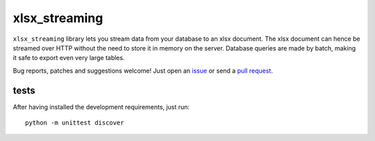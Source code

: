 xlsx_streaming
================

.. image:: https://badge.fury.io/py/xlsx_streaming.svg
    :target: http://badge.fury.io/py/xlsx_streaming
.. image:: https://travis-ci.org/Polyconseil/xlsx_streaming.svg?branch=master
    :target: https://travis-ci.org/Polyconseil/xlsx_streaming

``xlsx_streaming`` library lets you stream data from your database to an xlsx document. The xlsx document can hence be streamed over HTTP without the need to store it in memory on the server. Database queries are made by batch, making it safe to export even very large tables.

Bug reports, patches and suggestions welcome! Just open an issue_ or send a `pull request`_.

tests
-----

After having installed the development requirements, just run::

    python -m unittest discover

.. _issue: https://github.com/sebdiem/xlsx_streaming/issues/new
.. _pull request: https://github.com/sebdiem/xlsx_streaming/compare/



